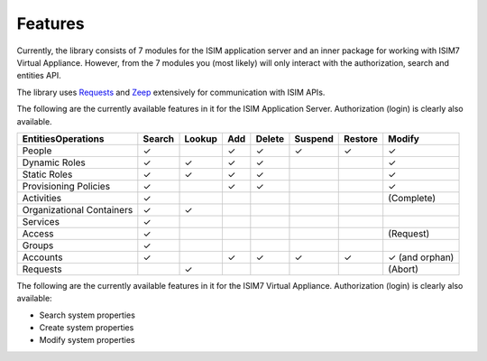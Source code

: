 ================
Features
================

Currently, the library consists of 7 modules for the ISIM application
server and an inner package for working with ISIM7 Virtual Appliance.
However, from the 7 modules you (most likely) will only interact with
the authorization, search and entities API.

The library uses
`Requests <https://requests.readthedocs.io/en/master/>`__ and
`Zeep <https://docs.python-zeep.org/en/master/>`__ extensively for
communication with ISIM APIs.

The following are the currently available
features in it for the ISIM Application Server. Authorization (login) is
clearly also available.

+---------------------------+--------+-----------+-----+--------+---------+---------+-----------------+
|    Entities\Operations    | Search |   Lookup  | Add | Delete | Suspend | Restore |      Modify     |
+===========================+========+===========+=====+========+=========+=========+=================+
|           People          |    ✓   |           |  ✓  |    ✓   |    ✓    |    ✓    |        ✓        |
+---------------------------+--------+-----------+-----+--------+---------+---------+-----------------+
|       Dynamic Roles       |    ✓   |     ✓     |  ✓  |    ✓   |         |         |        ✓        |
+---------------------------+--------+-----------+-----+--------+---------+---------+-----------------+
|        Static Roles       |    ✓   |     ✓     |  ✓  |    ✓   |         |         |        ✓        |
+---------------------------+--------+-----------+-----+--------+---------+---------+-----------------+
|   Provisioning Policies   |    ✓   |           |  ✓  |    ✓   |         |         |        ✓        |
+---------------------------+--------+-----------+-----+--------+---------+---------+-----------------+
|         Activities        |    ✓   |           |     |        |         |         |    (Complete)   |
+---------------------------+--------+-----------+-----+--------+---------+---------+-----------------+
| Organizational Containers |    ✓   |     ✓     |     |        |         |         |                 |
+---------------------------+--------+-----------+-----+--------+---------+---------+-----------------+
|          Services         |    ✓   |           |     |        |         |         |                 |
+---------------------------+--------+-----------+-----+--------+---------+---------+-----------------+
|           Access          |    ✓   |           |     |        |         |         |    (Request)    |
+---------------------------+--------+-----------+-----+--------+---------+---------+-----------------+
|           Groups          |    ✓   |           |     |        |         |         |                 |
+---------------------------+--------+-----------+-----+--------+---------+---------+-----------------+
|          Accounts         |    ✓   |           |  ✓  |    ✓   |    ✓    |    ✓    |  ✓ (and orphan) |
+---------------------------+--------+-----------+-----+--------+---------+---------+-----------------+
|           Requests        |        |     ✓     |     |        |         |         |      (Abort)    |
+---------------------------+--------+-----------+-----+--------+---------+---------+-----------------+

The following are the currently available features in it for the ISIM7 Virtual Appliance. 
Authorization (login) is clearly also available:

* Search system properties 
* Create system properties 
* Modify system properties